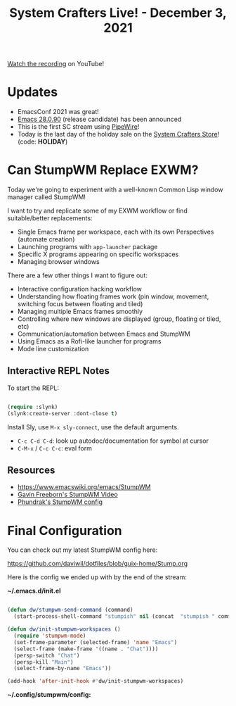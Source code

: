 #+title: System Crafters Live! - December 3, 2021

[[https://youtu.be/g_0raRhGLXs][Watch the recording]] on YouTube!

* Updates

- EmacsConf 2021 was great!
- [[https://lists.gnu.org/archive/html/emacs-devel/2021-12/msg00217.html][Emacs 28.0.90]] (release candidate) has been announced
- This is the first SC stream using [[https://pipewire.org/][PipeWire]]!
- Today is the last day of the holiday sale on the [[https://store.systemcrafters.net][System Crafters Store]]! (code: *HOLIDAY*)

* Can StumpWM Replace EXWM?

Today we're going to experiment with a well-known Common Lisp window manager called StumpWM!

I want to try and replicate some of my EXWM workflow or find suitable/better replacements:

- Single Emacs frame per workspace, each with its own Perspectives (automate creation)
- Launching programs with =app-launcher= package
- Specific X programs appearing on specific workspaces
- Managing browser windows

There are a few other things I want to figure out:

- Interactive configuration hacking workflow
- Understanding how floating frames work (pin window, movement, switching focus between floating and tiled)
- Managing multiple Emacs frames smoothly
- Controlling where new windows are displayed (group, floating or tiled, etc)
- Communication/automation between Emacs and StumpWM
- Using Emacs as a Rofi-like launcher for programs
- Mode line customization

** Interactive REPL Notes

To start the REPL:

#+begin_src emacs-lisp

  (require :slynk)
  (slynk:create-server :dont-close t)

#+end_src

Install Sly, use =M-x sly-connect=, use the default arguments.

- =C-c C-d C-d=: look up autodoc/documentation for symbol at cursor
- =C-M-x= / =C-c C-c=: eval form

** Resources

- https://www.emacswiki.org/emacs/StumpWM
- [[https://www.youtube.com/watch?v=TdQdBQu3fFM][Gavin Freeborn's StumpWM Video]]
- [[https://config.phundrak.com/stumpwm.html][Phundrak's StumpWM config]]

* Final Configuration

You can check out my latest StumpWM config here:

https://github.com/daviwil/dotfiles/blob/guix-home/Stump.org

Here is the config we ended up with by the end of the stream:

*~/.emacs.d/init.el*

#+begin_src emacs-lisp

  (defun dw/stumpwm-send-command (command)
    (start-process-shell-command "stumpish" nil (concat  "stumpish " command)))

  (defun dw/init-stumpwm-workspaces ()
    (require 'stumpwm-mode)
    (set-frame-parameter (selected-frame) 'name "Emacs")
    (select-frame (make-frame '((name . "Chat"))))
    (persp-switch "Chat")
    (persp-kill "Main")
    (select-frame-by-name "Emacs"))

  (add-hook 'after-init-hook #'dw/init-stumpwm-workspaces)

#+end_src

*~/.config/stumpwm/config:*

#+begin_export lisp

(in-package :stumpwm)

;;; -- Add StumpWM module paths --

(stumpwm:add-to-load-path "~/.guix-home/profile/share/common-lisp/sbcl/stumpwm-swm-gaps")
(stumpwm:add-to-load-path "~/.guix-home/profile/share/common-lisp/sbcl/stumpwm-ttf-fonts")
(stumpwm:add-to-load-path "~/.guix-home/profile/share/common-lisp/sbcl/stumpwm-stumptray")
(stumpwm:add-to-load-path "~/.guix-home/profile/share/common-lisp/sbcl/stumpwm-kbd-layouts")

;;; -- Environment setup --

;; Set up workspaces
(run-commands
  "gnewbg chat"
  "gnew dev"
  "gnewbg web"
  "gnewbg comm"
  "gnewbg media"
  "gnewbg-float mpv")

;; Change the prefix key to Super-d
(set-prefix-key (kbd "s-d"))

;; Mouse click should focus the window
(setf *mouse-focus-policy* :click)

;; Show messages in the center
(setq *message-window-gravity* :center)

;;; -- Key Bindings --

;; Enable multiple keyboard layouts (English and Greek)
(load-module "kbd-layouts")
(kbd-layouts:keyboard-layout-list "us" "gr")
(setf kbd-layouts:*caps-lock-behavior* :ctrl)

;; Run xmodmap to remap keys
(run-shell-command "xmodmap ~/.dotfiles/.config/i3/Xmodmap")

;; Set some super key bindings
(define-key *top-map* (kbd "s-h") "move-focus left")
(define-key *top-map* (kbd "s-l") "move-focus right")
(define-key *top-map* (kbd "s-j") "move-focus down")
(define-key *top-map* (kbd "s-k") "move-focus up")

(define-key *top-map* (kbd "s-C-h") "move-window left")
(define-key *top-map* (kbd "s-C-l") "move-window right")
(define-key *top-map* (kbd "s-C-j") "move-window down")
(define-key *top-map* (kbd "s-C-k") "move-window up")

(define-key *top-map* (kbd "s-f") "fullscreen")
(define-key *top-map* (kbd "s-r") "iresize")
(define-key *top-map* (kbd "s-q") "delete")
(define-key *top-map* (kbd "s-SPC") "run-shell-command emacsclient -e \"(call-interactively #'app-launcher-run-app)\"")
(define-key *top-map* (kbd "C-s-SPC") "switch-keyboard-layout")
(define-key *top-map* (kbd "C-s-l") "run-shell-command slock")

(define-key *top-map* (kbd "s-TAB") "next-in-frame")
(define-key *top-map* (kbd "s-S-TAB") "prev-in-frame")

(define-key *top-map* (kbd "s-`") "gselect chat")
(define-key *top-map* (kbd "s-1") "gselect dev")
(define-key *top-map* (kbd "s-2") "gselect web")
(define-key *top-map* (kbd "s-3") "gselect comm")
(define-key *top-map* (kbd "s-4") "gselect media")

(define-key *top-map* (kbd "C-s-`") "gmove chat")
(define-key *top-map* (kbd "C-s-1") "gmove dev")
(define-key *top-map* (kbd "C-s-2") "gmove web")
(define-key *top-map* (kbd "C-s-3") "gmove comm")
(define-key *top-map* (kbd "C-s-4") "gmove media")

;;; -- Visual Enhancements --

;; Get gapped
(load-module "swm-gaps")
(setf swm-gaps:*inner-gaps-size* 3)
;(run-commands "toggle-gaps-on")

;; Enable TTF fonts
(load-module "ttf-fonts")
(setf xft:*font-dirs* '("/home/daviwil/.guix-home/profile/share/fonts/"))
(setf clx-truetype:+font-cache-filename+ "/home/daviwil/.local/share/fonts/font-cache.sexp")
(xft:cache-fonts)

(set-font (make-instance 'xft:font :family "JetBrains Mono" :subfamily "Regular" :size 16))

;;; -- Mode line --

;; Set mode line colors
(setf *mode-line-background-color* "#232635")
(setf *mode-line-foreground-color* "#A6Accd")

;; Start the mode line
(run-commands "mode-line")

;; Add the system tray module
(load-module "stumptray")
(stumptray:stumptray)

;;; -- Window Placement Rules --

(define-frame-preference "chat"
  (0 nil T :title "Chat"))

(define-frame-preference "dev"
  (0 T T :class "Emacs"))

(define-frame-preference "mpv"
  (0 T T :class "mpv"))

(define-frame-preference "web"
  (0 T T :class "qutebrowser")
  (0 T T :class "Nightly"))

(define-frame-preference "media"
  (0 T T :class "Spotify"))

;;; -- Start initial applications --

;(run-shell-command "polybar panel")
(run-shell-command "feh --bg-scale ~/.dotfiles/backgrounds/samuel-ferrara-uOi3lg8fGl4-unsplash.jpg")
(run-shell-command "dunst")
(run-shell-command "nm-applet")
(run-shell-command "syncthing-gtk --minimized")
(run-shell-command "redshift -l 37.983810:23.727539 -t 6500:3500")
(run-shell-command "emacs")

;;; -- Start the REPL --

(require :slynk)
(slynk:create-server :dont-close t)

#+end_export
